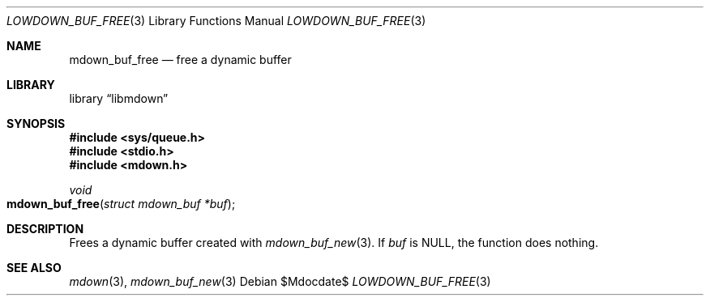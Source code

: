 .\"	$Id$
.\"
.\" Copyright (c) 2020 Kristaps Dzonsons <kristaps@bsd.lv>
.\"
.\" Permission to use, copy, modify, and distribute this software for any
.\" purpose with or without fee is hereby granted, provided that the above
.\" copyright notice and this permission notice appear in all copies.
.\"
.\" THE SOFTWARE IS PROVIDED "AS IS" AND THE AUTHOR DISCLAIMS ALL WARRANTIES
.\" WITH REGARD TO THIS SOFTWARE INCLUDING ALL IMPLIED WARRANTIES OF
.\" MERCHANTABILITY AND FITNESS. IN NO EVENT SHALL THE AUTHOR BE LIABLE FOR
.\" ANY SPECIAL, DIRECT, INDIRECT, OR CONSEQUENTIAL DAMAGES OR ANY DAMAGES
.\" WHATSOEVER RESULTING FROM LOSS OF USE, DATA OR PROFITS, WHETHER IN AN
.\" ACTION OF CONTRACT, NEGLIGENCE OR OTHER TORTIOUS ACTION, ARISING OUT OF
.\" OR IN CONNECTION WITH THE USE OR PERFORMANCE OF THIS SOFTWARE.
.\"
.Dd $Mdocdate$
.Dt LOWDOWN_BUF_FREE 3
.Os
.Sh NAME
.Nm mdown_buf_free
.Nd free a dynamic buffer
.Sh LIBRARY
.Lb libmdown
.Sh SYNOPSIS
.In sys/queue.h
.In stdio.h
.In mdown.h
.Ft void
.Fo mdown_buf_free
.Fa "struct mdown_buf *buf"
.Fc
.Sh DESCRIPTION
Frees a dynamic buffer created with
.Xr mdown_buf_new 3 .
If
.Va buf
is
.Dv NULL ,
the function does nothing.
.Sh SEE ALSO
.Xr mdown 3 ,
.Xr mdown_buf_new 3
